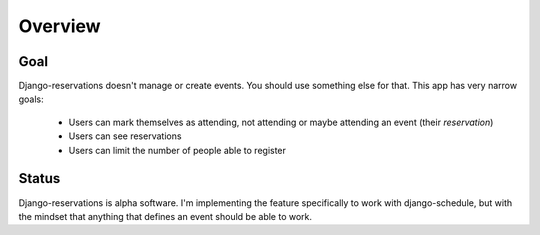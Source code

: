 ========
Overview
========

----
Goal
----

Django-reservations doesn't manage or create events. You should use something else for that. This app has very narrow goals:

 * Users can mark themselves as attending, not attending or maybe attending an event (their `reservation`)
 * Users can see reservations
 * Users can limit the number of people able to register

------
Status
------

Django-reservations is alpha software. I'm implementing the feature specifically to work with django-schedule, but with the mindset that anything that defines an event should be able to work. 
